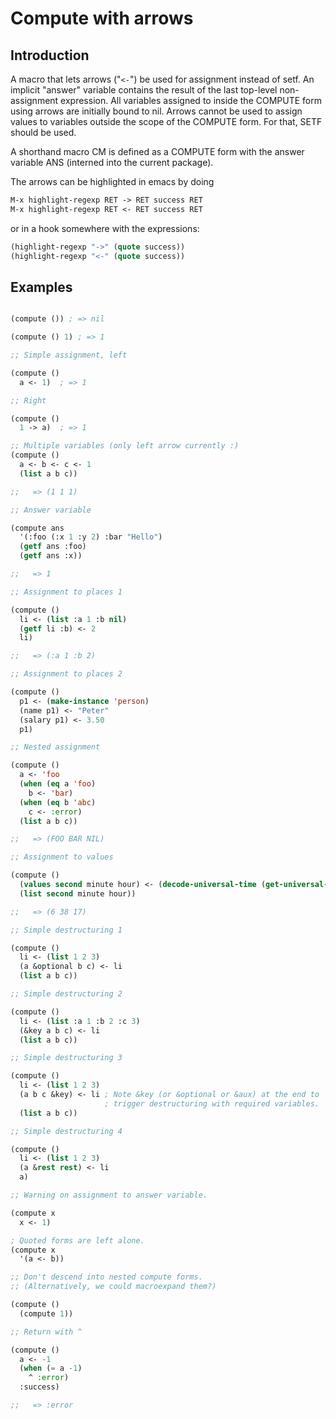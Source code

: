 * Compute with arrows

** Introduction

A macro that lets arrows ("~<-~") be used for assignment instead of
setf. An implicit "answer" variable contains the result of the last
top-level non-assignment expression. All variables assigned to inside
the COMPUTE form using arrows are initially bound to nil. Arrows
cannot be used to assign values to variables outside the scope of the
COMPUTE form. For that, SETF should be used.

A shorthand macro CM is defined as a COMPUTE form with the answer
variable ANS (interned into the current package). 

The arrows can be highlighted in emacs by doing

#+BEGIN_SRC lisp
  M-x highlight-regexp RET -> RET success RET
  M-x highlight-regexp RET <- RET success RET
#+END_SRC

or in a hook somewhere with the expressions:

#+BEGIN_SRC lisp
  (highlight-regexp "->" (quote success))
  (highlight-regexp "<-" (quote success))
#+END_SRC


** Examples 

#+BEGIN_SRC lisp

(compute ()) ; => nil

(compute () 1) ; => 1

;; Simple assignment, left

(compute ()
  a <- 1)  ; => 1

;; Right

(compute ()
  1 -> a)  ; => 1

;; Multiple variables (only left arrow currently :) 
(compute ()
  a <- b <- c <- 1
  (list a b c)) 

;;   => (1 1 1)

;; Answer variable

(compute ans
  '(:foo (:x 1 :y 2) :bar "Hello")
  (getf ans :foo)
  (getf ans :x))

;;   => 1

;; Assignment to places 1

(compute ()
  li <- (list :a 1 :b nil)
  (getf li :b) <- 2
  li)

;;   => (:a 1 :b 2)

;; Assignment to places 2

(compute ()
  p1 <- (make-instance 'person)
  (name p1) <- "Peter"
  (salary p1) <- 3.50
  p1)

;; Nested assignment

(compute ()
  a <- 'foo
  (when (eq a 'foo)
    b <- 'bar)
  (when (eq b 'abc)
    c <- :error)
  (list a b c))

;;   => (FOO BAR NIL)

;; Assignment to values

(compute ()
  (values second minute hour) <- (decode-universal-time (get-universal-time))
  (list second minute hour))

;;   => (6 38 17)

;; Simple destructuring 1

(compute ()
  li <- (list 1 2 3)
  (a &optional b c) <- li
  (list a b c))

;; Simple destructuring 2

(compute ()
  li <- (list :a 1 :b 2 :c 3)
  (&key a b c) <- li
  (list a b c))

;; Simple destructuring 3

(compute ()
  li <- (list 1 2 3)
  (a b c &key) <- li ; Note &key (or &optional or &aux) at the end to
                     ; trigger destructuring with required variables.
  (list a b c))

;; Simple destructuring 4

(compute ()
  li <- (list 1 2 3)
  (a &rest rest) <- li
  a)

;; Warning on assignment to answer variable.

(compute x
  x <- 1) 

; Quoted forms are left alone.
(compute x
  '(a <- b)) 

;; Don't descend into nested compute forms.
;; (Alternatively, we could macroexpand them?)

(compute ()
  (compute 1))

;; Return with ^

(compute ()
  a <- -1
  (when (= a -1)
    ^ :error)
  :success)

;;   => :error

#+END_SRC
